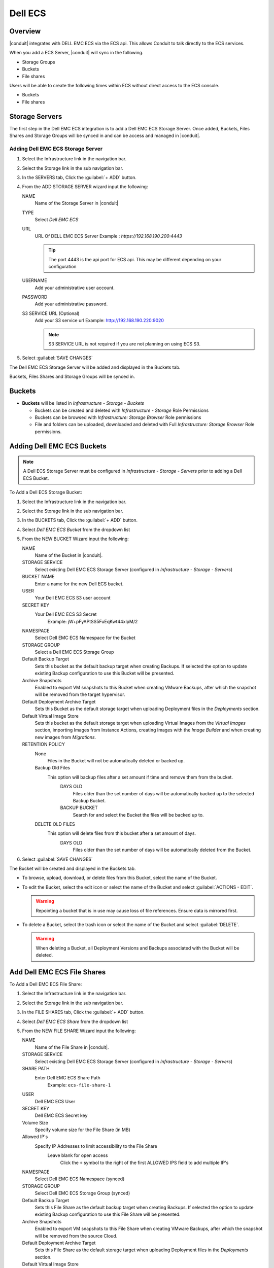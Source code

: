 Dell ECS
---------

Overview
^^^^^^^^

|conduit| integrates with DELL EMC ECS via the ECS api. This allows Conduit to talk directly to the ECS services.

When you add a ECS Server, |conduit| will sync in the following.

- Storage Groups
- Buckets
- File shares

Users will be able to create the following times within ECS without direct access to the ECS console.

- Buckets
- File shares

Storage Servers
^^^^^^^^^^^^^^^

The first step in the Dell EMC ECS integration is to add a Dell EMC ECS Storage Server. Once added, Buckets, Files Shares and Storage Groups will be synced in and can be access and managed in |conduit|.

Adding Dell EMC ECS Storage Server
..................................

#. Select the Infrastructure link in the navigation bar.
#. Select the Storage link in the sub navigation bar.
#. In the SERVERS tab, Click the :guilabel:`+ ADD` button.
#. From the ADD STORAGE SERVER wizard input the following:

   NAME
      Name of the Storage Server in |conduit|
   TYPE
      Select `Dell EMC ECS`
   URL
     URL Of DELL EMC ECS Server
     Example : `https://192.168.190.200:4443`

     .. TIP:: The port 4443 is the api port for ECS api. This may be different depending on your configuration

   USERNAME
    Add your administrative user account.
   PASSWORD
    Add your administrative password.
   S3 SERVICE URL (Optional)
    Add your S3 service url
    Example: http://192.168.190.220:9020

    .. NOTE:: S3 SERVICE URL is not required if you are not planning on using ECS S3.

#. Select :guilabel:`SAVE CHANGES`

The Dell EMC ECS Storage Server will be added and displayed in the Buckets tab.

Buckets, Files Shares and Storage Groups will be synced in.

Buckets
^^^^^^^

- **Buckets** will be listed in `Infrastructure - Storage - Buckets`

  - Buckets can be created and deleted with `Infrastructure - Storage` Role Permissions
  - Buckets can be browsed with `Infrastructure: Storage Browser` Role permissions
  - File and folders can be uploaded, downloaded and deleted with Full `Infrastructure: Storage Browser` Role permissions.

Adding Dell EMC ECS Buckets
^^^^^^^^^^^^^^^^^^^^^^^^^^^

.. NOTE:: A Dell ECS Storage Server must be configured in `Infrastructure - Storage - Servers` prior to adding a Dell ECS Bucket.

To Add a Dell ECS Storage Bucket:

#. Select the Infrastructure link in the navigation bar.
#. Select the Storage link in the sub navigation bar.
#. In the BUCKETS tab, Click the :guilabel:`+ ADD` button.
#. Select `Dell EMC ECS Bucket` from the dropdown list
#. From the NEW BUCKET Wizard input the following:

   NAME
     Name of the Bucket in |conduit|.
   STORAGE SERVICE
     Select existing Dell EMC ECS Storage Server (configured in `Infrastructure - Storage - Servers`)
   BUCKET NAME
     Enter a name for the new Dell ECS bucket.
   USER
    Your Dell EMC ECS S3 user account
   SECRET KEY
    Your Dell EMC ECS S3 Secret
      Example: jW+pFyAPtSS5FuEqKwt44xlpM/2
   NAMESPACE
    Select Dell EMC ECS Namespace for the Bucket
   STORAGE GROUP
    Select a Dell EMC ECS Storage Group
   Default Backup Target
    Sets this bucket as the default backup target when creating Backups. If selected the option to update existing Backup configuration to use this Bucket will be presented.
   Archive Snapshots
    Enabled to export VM snapshots to this Bucket when creating VMware Backups, after which the snapshot will be removed from the target hypervisor.
   Default Deployment Archive Target
    Sets this Bucket as the default storage target when uploading Deployment files in the `Deployments` section.
   Default Virtual Image Store
    Sets this bucket as the default storage target when uploading Virtual Images from the `Virtual Images` section, importing Images from Instance Actions, creating Images with the `Image Builder` and when creating new images from `Migrations`.

   RETENTION POLICY
    None
      Files in the Bucket will not be automatically deleted or backed up.
    Backup Old Files
      This option will backup files after a set amount if time and remove them from the bucket.
        DAYS OLD
          Files older than the set number of days will be automatically backed up to the selected Backup Bucket.
        BACKUP BUCKET
          Search for and select the Bucket the files will be backed up to.
    DELETE OLD FILES
      This option will delete files from this bucket after a set amount of days.
        DAYS OLD
          Files older than the set number of days will be automatically deleted from the Bucket.

#. Select :guilabel:`SAVE CHANGES`

The Bucket will be created and displayed in the Buckets tab.

- To browse, upload, download, or delete files from this Bucket, select the name of the Bucket.

- To edit the Bucket, select the edit icon or select the name of the Bucket and select :guilabel:`ACTIONS - EDIT`.

  .. WARNING:: Repointing a bucket that is in use may cause loss of file references. Ensure data is mirrored first.

- To delete a Bucket, select the trash icon or select the name of the Bucket and select :guilabel:`DELETE`.

  .. WARNING:: When deleting a Bucket, all Deployment Versions and Backups associated with the Bucket will be deleted.

Add Dell EMC ECS File Shares
^^^^^^^^^^^^^^^^^^^^^^^^^^^^

To Add a Dell EMC ECS File Share:

#. Select the Infrastructure link in the navigation bar.
#. Select the Storage link in the sub navigation bar.
#. In the FILE SHARES tab, Click the :guilabel:`+ ADD` button.
#. Select `Dell EMC ECS Share` from the dropdown list
#. From the NEW FILE SHARE Wizard input the following:

   NAME
     Name of the File Share in |conduit|.
   STORAGE SERVICE
     Select existing Dell EMC ECS Storage Server (configured in `Infrastructure - Storage - Servers`)
   SHARE PATH
     Enter Dell EMC ECS Share Path
      Example: ``ecs-file-share-1``
   USER
    Dell EMC ECS User
   SECRET KEY
    Dell EMC ECS Secret key
   Volume Size
    Specify volume size for the File Share (in MB)
   Allowed IP's
    Specify IP Addresses to limit accessibility to the File Share
      Leave blank for open access
        Click the ``+`` symbol to the right of the first ALLOWED IPS field to add multiple IP's
   NAMESPACE
     Select Dell EMC ECS Namespace (synced)
   STORAGE GROUP
    Select Dell EMC ECS Storage Group (synced)
   Default Backup Target
    Sets this File Share as the default backup target when creating Backups. If selected the option to update existing Backup configuration to use this File Share will be presented.
   Archive Snapshots
    Enabled to export VM snapshots to this File Share when creating VMware Backups, after which the snapshot will be removed from the source Cloud.
   Default Deployment Archive Target
    Sets this File Share as the default storage target when uploading Deployment files in the `Deployments` section.
   Default Virtual Image Store
    Sets this File Share as the default storage target when uploading Virtual Images from the `Virtual Images` section, importing Images from Instance Actions, creating Images with the `Image Builder` and when creating new images from `Migrations`.

   RETENTION POLICY
    None
      Files in the File Share will not be automatically deleted or backed up.
    Backup Old Files
      This option will backup files after a set amount if time and remove them from the File Share.
        DAYS OLD
          Files older than the set number of days will be automatically backed up to the selected Backup File Share.
        BACKUP File Share
          Search for and select the File Share the files will be backed up to.
    DELETE OLD FILES
      This option will delete files from this File Share after a set amount of days.
        DAYS OLD
          Files older than the set number of days will be automatically deleted from the File Share.

#. Select :guilabel:`SAVE CHANGES`

The File Share will be created and displayed in the File Shares tab.

- To browse, upload, download, or delete files from this File Share, select the name of the File Share.

- To edit the File Share, select the edit icon or select the name of the File Share and select :guilabel:`ACTIONS - EDIT`.

  .. WARNING:: Repointing a File Share that is in use may cause loss of file references. Ensure data is mirrored first.

- To delete a File Share, select the trash icon or select the name of the File Share and select :guilabel:`DELETE`.

  .. WARNING:: When deleting a File Share, all Deployment Versions and Backups associated with the File Share will be deleted.
